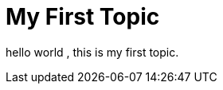 = My First Topic
:hp-tags: HubPress, Blog
:hp-alt-title: My First Topic

hello world , this is my first topic.